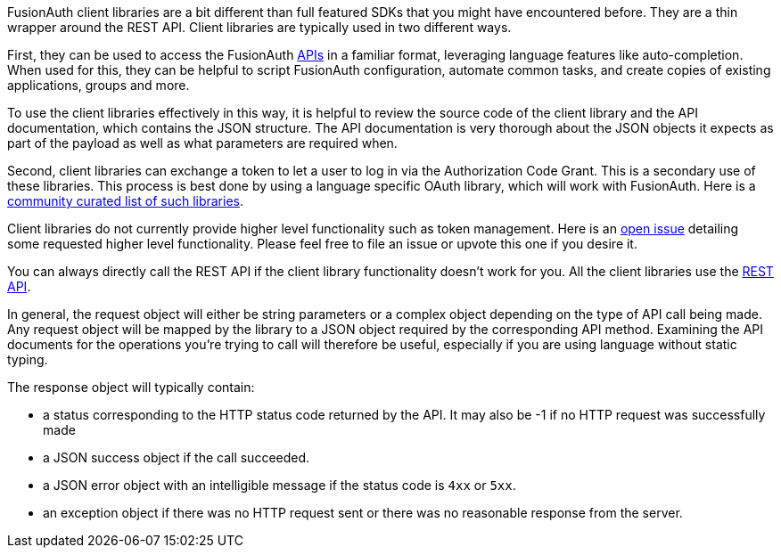 
FusionAuth client libraries are a bit different than full featured SDKs that you might have encountered before.
They are a thin wrapper around the REST API. Client libraries are typically used in two different ways.

First, they can be used to access the FusionAuth link:/docs/v1/tech/apis/[APIs] in a familiar format, leveraging language features like auto-completion.
When used for this, they can be helpful to script FusionAuth configuration, automate common tasks, and create copies of existing applications, groups and more.

To use the client libraries effectively in this way, it is helpful to review the source code of the client library and the API documentation, which contains the JSON structure.
The API documentation is very thorough about the JSON objects it expects as part of the payload as well as what parameters are required when.

Second, client libraries can exchange a token to let a user to log in via the Authorization Code Grant.
This is a secondary use of these libraries.
This process is best done by using a language specific OAuth library, which will work with FusionAuth.
Here is a https://oauth.net/code/[community curated list of such libraries].

Client libraries do not currently provide higher level functionality such as token management.
Here is an https://github.com/FusionAuth/fusionauth-issues/issues/1674[open issue] detailing some requested higher level functionality.
Please feel free to file an issue or upvote this one if you desire it.

You can always directly call the REST API if the client library functionality doesn't work for you.
All the client libraries use the link:/docs/v1/tech/apis/[REST API].

In general, the request object will either be string parameters or a complex object depending on the type of API call being made.
Any request object will be mapped by the library to a JSON object required by the corresponding API method.
Examining the API documents for the operations you're trying to call will therefore be useful, especially if you are using language without static typing.

The response object will typically contain:

* a status corresponding to the HTTP status code returned by the API. It may also be -1 if no HTTP request was successfully made
* a JSON success object if the call succeeded.
* a JSON error object with an intelligible message if the status code is `4xx` or `5xx`.
* an exception object if there was no HTTP request sent or there was no reasonable response from the server.


